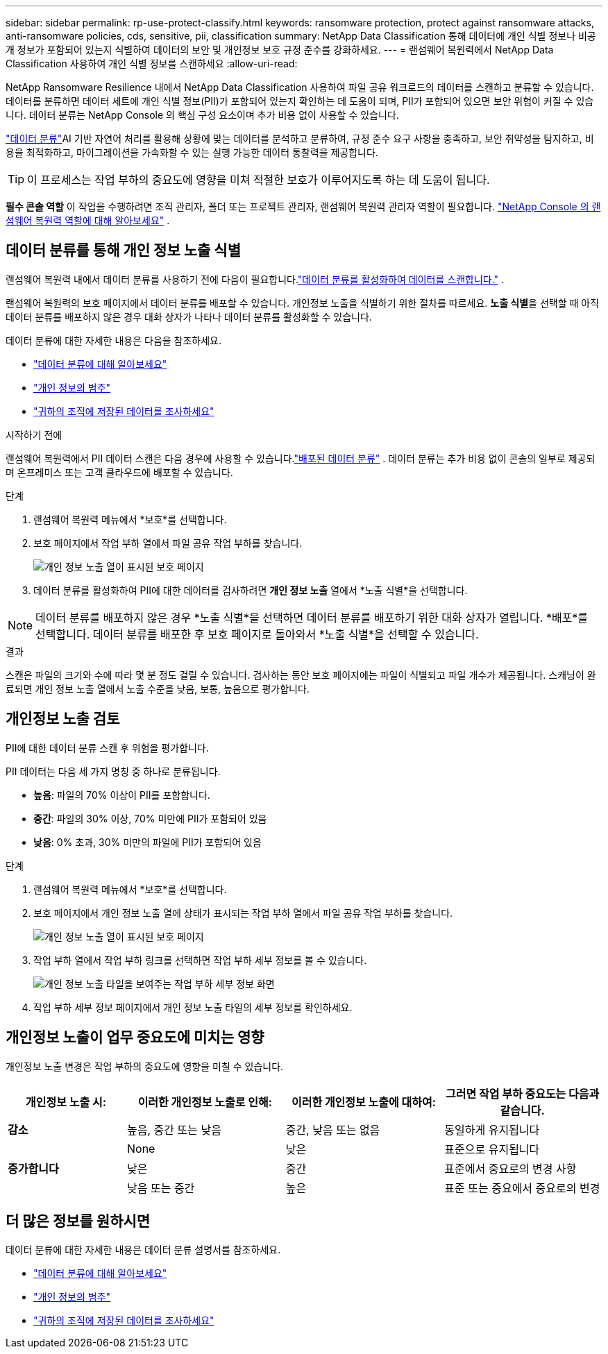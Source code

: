 ---
sidebar: sidebar 
permalink: rp-use-protect-classify.html 
keywords: ransomware protection, protect against ransomware attacks, anti-ransomware policies, cds, sensitive, pii, classification 
summary: NetApp Data Classification 통해 데이터에 개인 식별 정보나 비공개 정보가 포함되어 있는지 식별하여 데이터의 보안 및 개인정보 보호 규정 준수를 강화하세요. 
---
= 랜섬웨어 복원력에서 NetApp Data Classification 사용하여 개인 식별 정보를 스캔하세요
:allow-uri-read: 


[role="lead"]
NetApp Ransomware Resilience 내에서 NetApp Data Classification 사용하여 파일 공유 워크로드의 데이터를 스캔하고 분류할 수 있습니다. 데이터를 분류하면 데이터 세트에 개인 식별 정보(PII)가 포함되어 있는지 확인하는 데 도움이 되며, PII가 포함되어 있으면 보안 위험이 커질 수 있습니다. 데이터 분류는 NetApp Console 의 핵심 구성 요소이며 추가 비용 없이 사용할 수 있습니다.

link:https://docs.netapp.com/us-en/data-services-data-classification/["데이터 분류"^]AI 기반 자연어 처리를 활용해 상황에 맞는 데이터를 분석하고 분류하여, 규정 준수 요구 사항을 충족하고, 보안 취약성을 탐지하고, 비용을 최적화하고, 마이그레이션을 가속화할 수 있는 실행 가능한 데이터 통찰력을 제공합니다.


TIP: 이 프로세스는 작업 부하의 중요도에 영향을 미쳐 적절한 보호가 이루어지도록 하는 데 도움이 됩니다.

*필수 콘솔 역할* 이 작업을 수행하려면 조직 관리자, 폴더 또는 프로젝트 관리자, 랜섬웨어 복원력 관리자 역할이 필요합니다. link:https://docs.netapp.com/us-en/console-setup-admin/reference-iam-ransomware-roles.html["NetApp Console 의 랜섬웨어 복원력 역할에 대해 알아보세요"^] .



== 데이터 분류를 통해 개인 정보 노출 식별

랜섬웨어 복원력 내에서 데이터 분류를 사용하기 전에 다음이 필요합니다.link:https://docs.netapp.com/us-en/data-services-data-classification/task-deploy-cloud-compliance.html["데이터 분류를 활성화하여 데이터를 스캔합니다."^] .

랜섬웨어 복원력의 보호 페이지에서 데이터 분류를 배포할 수 있습니다.  개인정보 노출을 식별하기 위한 절차를 따르세요.  **노출 식별**을 선택할 때 아직 데이터 분류를 배포하지 않은 경우 대화 상자가 나타나 데이터 분류를 활성화할 수 있습니다.

데이터 분류에 대한 자세한 내용은 다음을 참조하세요.

* https://docs.netapp.com/us-en/data-services-data-classification/concept-classification.html["데이터 분류에 대해 알아보세요"^]
* https://docs.netapp.com/us-en/data-services-data-classification/reference-private-data-categories.html["개인 정보의 범주"^]
* https://docs.netapp.com/us-en/data-services-data-classification/task-investigate-data.html["귀하의 조직에 저장된 데이터를 조사하세요"^]


.시작하기 전에
랜섬웨어 복원력에서 PII 데이터 스캔은 다음 경우에 사용할 수 있습니다.link:https://docs.netapp.com/us-en/data-services-data-classification/task-deploy-cloud-compliance.html["배포된 데이터 분류"^] . 데이터 분류는 추가 비용 없이 콘솔의 일부로 제공되며 온프레미스 또는 고객 클라우드에 배포할 수 있습니다.

.단계
. 랜섬웨어 복원력 메뉴에서 *보호*를 선택합니다.
. 보호 페이지에서 작업 부하 열에서 파일 공유 작업 부하를 찾습니다.
+
image:screen-protection-sensitive-preview-column.png["개인 정보 노출 열이 표시된 보호 페이지"]

. 데이터 분류를 활성화하여 PII에 대한 데이터를 검사하려면 *개인 정보 노출* 열에서 *노출 식별*을 선택합니다.



NOTE: 데이터 분류를 배포하지 않은 경우 *노출 식별*을 선택하면 데이터 분류를 배포하기 위한 대화 상자가 열립니다.  *배포*를 선택합니다.  데이터 분류를 배포한 후 보호 페이지로 돌아와서 *노출 식별*을 선택할 수 있습니다.

.결과
스캔은 파일의 크기와 수에 따라 몇 분 정도 걸릴 수 있습니다.  검사하는 동안 보호 페이지에는 파일이 식별되고 파일 개수가 제공됩니다.  스캐닝이 완료되면 개인 정보 노출 열에서 노출 수준을 낮음, 보통, 높음으로 평가합니다.



== 개인정보 노출 검토

PII에 대한 데이터 분류 스캔 후 위험을 평가합니다.

PII 데이터는 다음 세 가지 명칭 중 하나로 분류됩니다.

* *높음*: 파일의 70% 이상이 PII를 포함합니다.
* *중간*: 파일의 30% 이상, 70% 미만에 PII가 포함되어 있음
* *낮음*: 0% 초과, 30% 미만의 파일에 PII가 포함되어 있음


.단계
. 랜섬웨어 복원력 메뉴에서 *보호*를 선택합니다.
. 보호 페이지에서 개인 정보 노출 열에 상태가 표시되는 작업 부하 열에서 파일 공유 작업 부하를 찾습니다.
+
image:screen-protection-sensitive-preview-column.png["개인 정보 노출 열이 표시된 보호 페이지"]

. 작업 부하 열에서 작업 부하 링크를 선택하면 작업 부하 세부 정보를 볼 수 있습니다.
+
image:screen-protection-workload-details-privacy-exposure.png["개인 정보 노출 타일을 보여주는 작업 부하 세부 정보 화면"]

. 작업 부하 세부 정보 페이지에서 개인 정보 노출 타일의 세부 정보를 확인하세요.




== 개인정보 노출이 업무 중요도에 미치는 영향

개인정보 노출 변경은 작업 부하의 중요도에 영향을 미칠 수 있습니다.

[cols="15,20a,20,20"]
|===
| 개인정보 노출 시: | 이러한 개인정보 노출로 인해: | 이러한 개인정보 노출에 대하여: | 그러면 작업 부하 중요도는 다음과 같습니다. 


| *감소*  a| 
높음, 중간 또는 낮음
| 중간, 낮음 또는 없음 | 동일하게 유지됩니다 


.3+| *증가합니다*  a| 
None
| 낮은 | 표준으로 유지됩니다 


| 낮은  a| 
중간
| 표준에서 중요로의 변경 사항 


| 낮음 또는 중간  a| 
높은
| 표준 또는 중요에서 중요로의 변경 
|===


== 더 많은 정보를 원하시면

데이터 분류에 대한 자세한 내용은 데이터 분류 설명서를 참조하세요.

* https://docs.netapp.com/us-en/data-services-data-classification/concept-classification.html["데이터 분류에 대해 알아보세요"^]
* https://docs.netapp.com/us-en/data-services-data-classification/reference-private-data-categories.html["개인 정보의 범주"^]
* https://docs.netapp.com/us-en/data-services-data-classification/task-investigate-data.html["귀하의 조직에 저장된 데이터를 조사하세요"^]

